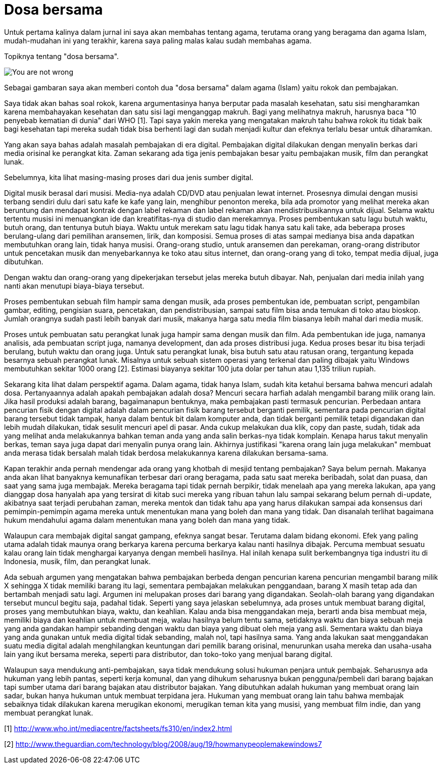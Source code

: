 =  Dosa bersama

Untuk pertama kalinya dalam jurnal ini saya akan membahas tentang agama,
terutama orang yang beragama dan agama Islam, mudah-mudahan ini yang terakhir,
karena saya paling malas kalau sudah membahas agama.

Topiknya tentang "dosa bersama".

image::you-are-not-wrong.png[You are not wrong, you are just an asshole]

Sebagai gambaran saya akan memberi contoh dua "dosa bersama" dalam agama
(Islam) yaitu rokok dan pembajakan.

Saya tidak akan bahas soal rokok, karena argumentasinya hanya berputar pada
masalah kesehatan, satu sisi mengharamkan karena membahayakan kesehatan dan
satu sisi lagi menganggap makruh.
Bagi yang melihatnya makruh, harusnya baca "10 penyebab kematian di dunia"
dari WHO [1].
Tapi saya yakin mereka yang mengatakan makruh tahu bahwa rokok itu tidak baik
bagi kesehatan tapi mereka sudah tidak bisa berhenti lagi dan sudah menjadi
kultur dan efeknya terlalu besar untuk diharamkan.

Yang akan saya bahas adalah masalah pembajakan di era digital.
Pembajakan digital dilakukan dengan menyalin berkas dari media orisinal ke
perangkat kita.
Zaman sekarang ada tiga jenis pembajakan besar yaitu pembajakan musik, film
dan perangkat lunak.

Sebelumnya, kita lihat masing-masing proses dari dua jenis sumber digital.

Digital musik berasal dari musisi.
Media-nya adalah CD/DVD atau penjualan lewat internet.
Prosesnya dimulai dengan musisi terbang sendiri dulu dari satu kafe ke kafe
yang lain, menghibur penonton mereka, bila ada promotor yang melihat mereka
akan beruntung dan mendapat kontrak dengan label rekaman dan label rekaman
akan mendistribusikannya untuk dijual.
Selama waktu tertentu musisi ini menuangkan ide dan kreatifitas-nya di studio
dan merekamnya.
Proses pembentukan satu lagu butuh waktu, butuh orang, dan tentunya butuh
biaya.
Waktu untuk merekam satu lagu tidak hanya satu kali take, ada beberapa proses
berulang-ulang dari pemilihan aransemen, lirik, dan komposisi.
Semua proses di atas sampai medianya bisa anda dapatkan membutuhkan orang
lain, tidak hanya musisi.
Orang-orang studio, untuk aransemen dan perekaman, orang-orang distributor
untuk pencetakan musik dan menyebarkannya ke toko atau situs internet, dan
orang-orang yang di toko, tempat media dijual, juga dibutuhkan.

Dengan waktu dan orang-orang yang dipekerjakan tersebut jelas mereka butuh
dibayar.
Nah, penjualan dari media inilah yang nanti akan menutupi biaya-biaya
tersebut.

Proses pembentukan sebuah film hampir sama dengan musik, ada proses
pembentukan ide, pembuatan script, pengambilan gambar, editing, pengisian
suara, pencetakan, dan pendistribusian, sampai satu film bisa anda temukan di
toko atau bioskop.
Jumlah orangnya sudah pasti lebih banyak dari musik, makanya harga satu media
film biasanya lebih mahal dari media musik.

Proses untuk pembuatan satu perangkat lunak juga hampir sama dengan musik dan
film.
Ada pembentukan ide juga, namanya analisis, ada pembuatan script juga, namanya
development, dan ada proses distribusi juga.
Kedua proses besar itu bisa terjadi berulang, butuh waktu dan orang juga.
Untuk satu perangkat lunak, bisa butuh satu atau ratusan orang, tergantung
kepada besarnya sebuah perangkat lunak.
Misalnya untuk sebuah sistem operasi yang terkenal dan paling dibajak yaitu
Windows membutuhkan sekitar 1000 orang [2].
Estimasi biayanya sekitar 100 juta dolar per tahun atau 1,135 triliun rupiah.

Sekarang kita lihat dalam perspektif agama.
Dalam agama, tidak hanya Islam, sudah kita ketahui bersama bahwa mencuri
adalah dosa.
Pertanyaannya adalah apakah pembajakan adalah dosa?
Mencuri secara harfiah adalah mengambil barang milik orang lain.
Jika hasil produksi adalah barang, bagaimanapun bentuknya, maka pembajakan
pasti termasuk pencurian.
Perbedaan antara pencurian fisik dengan digital adalah dalam pencurian fisik
barang tersebut berganti pemilik, sementara pada pencurian digital barang
tersebut tidak tampak, hanya dalam bentuk bit dalam komputer anda, dan tidak
berganti pemilik tetapi digandakan dan lebih mudah dilakukan, tidak sesulit
mencuri apel di pasar.
Anda cukup melakukan dua klik, copy dan paste, sudah, tidak ada yang melihat
anda melakukannya bahkan teman anda yang anda salin berkas-nya tidak komplain.
Kenapa harus takut menyalin berkas, teman saya juga dapat dari menyalin punya
orang lain.
Akhirnya justifikasi "karena orang lain juga melakukan" membuat anda merasa
tidak bersalah malah tidak berdosa melakukannya karena dilakukan bersama-sama.

Kapan terakhir anda pernah mendengar ada orang yang khotbah di mesjid tentang
pembajakan?
Saya belum pernah.
Makanya anda akan lihat banyaknya kemunafikan terbesar dari orang beragama,
pada satu saat mereka beribadah, solat dan puasa, dan saat yang sama juga
membajak.
Mereka beragama tapi tidak pernah berpikir, tidak menelaah apa yang mereka
lakukan, apa yang dianggap dosa hanyalah apa yang tersirat di kitab suci
mereka yang ribuan tahun lalu sampai sekarang belum pernah di-update,
akibatnya saat terjadi perubahan zaman, mereka mentok dan tidak tahu apa yang
harus dilakukan sampai ada konsensus dari pemimpin-pemimpin agama mereka untuk
menentukan mana yang boleh dan mana yang tidak.
Dan disanalah terlihat bagaimana hukum mendahului agama dalam menentukan mana
yang boleh dan mana yang tidak.

Walaupun cara membajak digital sangat gampang, efeknya sangat besar.
Terutama dalam bidang ekonomi.
Efek yang paling utama adalah tidak maunya orang berkarya karena percuma
berkarya kalau nanti hasilnya dibajak.
Percuma membuat sesuatu kalau orang lain tidak menghargai karyanya dengan
membeli hasilnya.
Hal inilah kenapa sulit berkembangnya tiga industri itu di Indonesia, musik,
film, dan perangkat lunak.

Ada sebuah argumen yang mengatakan bahwa pembajakan berbeda dengan pencurian
karena pencurian mengambil barang milik X sehingga X tidak memiliki barang itu
lagi, sementara pembajakan melakukan penggandaan, barang X masih tetap ada dan
bertambah menjadi satu lagi.
Argumen ini melupakan proses dari barang yang digandakan.
Seolah-olah barang yang digandakan tersebut muncul begitu saja, padahal tidak.
Seperti yang saya jelaskan sebelumnya, ada proses untuk membuat barang
digital, proses yang membutuhkan biaya, waktu, dan keahlian.
Kalau anda bisa menggandakan meja, berarti anda bisa membuat meja, memiliki
biaya dan keahlian untuk membuat meja, walau hasilnya belum tentu sama,
setidaknya waktu dan biaya sebuah meja yang anda gandakan hampir sebanding
dengan waktu dan biaya yang dibuat oleh meja yang asli.
Sementara waktu dan biaya yang anda gunakan untuk media digital tidak
sebanding, malah nol, tapi hasilnya sama.
Yang anda lakukan saat menggandakan suatu media digital adalah menghilangkan
keuntungan dari pemilik barang orisinal, menurunkan usaha mereka dan
usaha-usaha lain yang ikut bersama mereka, seperti para distributor, dan
toko-toko yang menjual barang digital.

Walaupun saya mendukung anti-pembajakan, saya tidak mendukung solusi hukuman
penjara untuk pembajak.
Seharusnya ada hukuman yang lebih pantas, seperti kerja komunal, dan yang
dihukum seharusnya bukan pengguna/pembeli dari barang bajakan tapi sumber
utama dari barang bajakan atau distributor bajakan.
Yang dibutuhkan adalah hukuman yang membuat orang lain sadar, bukan hanya
hukuman untuk membuat terpidana jera.
Hukuman yang membuat orang lain tahu bahwa membajak sebaiknya tidak dilakukan
karena merugikan ekonomi, merugikan teman kita yang musisi, yang membuat film
indie, dan yang membuat perangkat lunak.

--

[1] http://www.who.int/mediacentre/factsheets/fs310/en/index2.html

[2] http://www.theguardian.com/technology/blog/2008/aug/19/howmanypeoplemakewindows7
